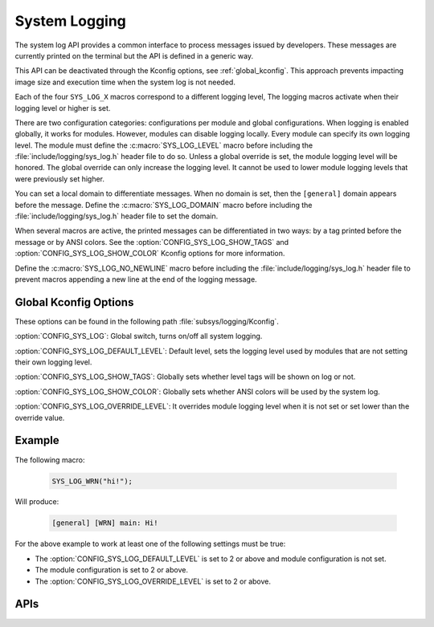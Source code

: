 .. _system_log:

System Logging
##############

The system log API provides a common interface to process messages issued by
developers. These messages are currently printed on the terminal but the API is
defined in a generic way.

This API can be deactivated through the Kconfig options, see
:ref:`global_kconfig`.
This approach prevents impacting image size and execution time when the system
log is not needed.

Each of the four ``SYS_LOG_X`` macros correspond to a different logging level,
The logging macros activate when their logging level or higher is set.

There are two configuration categories: configurations per module and global
configurations. When logging is enabled globally, it works for modules. However,
modules can disable logging locally. Every module can specify its own logging
level. The module must define the :c:macro:`SYS_LOG_LEVEL` macro before
including the :file:`include/logging/sys_log.h` header file to do so. Unless a global
override is set, the module logging level will be honored. The global override
can only increase the logging level. It cannot be used to lower module logging
levels that were previously set higher.

You can set a local domain to differentiate messages. When no domain is set,
then the ``[general]`` domain appears before the message. Define the
:c:macro:`SYS_LOG_DOMAIN` macro before including the :file:`include/logging/sys_log.h`
header file to set the domain.

When several macros are active, the printed messages can be differentiated in
two ways: by a tag printed before the message or by ANSI colors. See the
:option:`CONFIG_SYS_LOG_SHOW_TAGS` and :option:`CONFIG_SYS_LOG_SHOW_COLOR`
Kconfig options for more information.

Define the :c:macro:`SYS_LOG_NO_NEWLINE` macro before including the
:file:`include/logging/sys_log.h` header file to prevent macros appending a new line at the
end of the logging message.

.. _global_kconfig:

Global Kconfig Options
**********************

These options can be found in the following path :file:`subsys/logging/Kconfig`.

:option:`CONFIG_SYS_LOG`: Global switch, turns on/off all system logging.

:option:`CONFIG_SYS_LOG_DEFAULT_LEVEL`: Default level, sets the logging level
used by modules that are not setting their own logging level.

:option:`CONFIG_SYS_LOG_SHOW_TAGS`: Globally sets whether level tags will be
shown on log or not.

:option:`CONFIG_SYS_LOG_SHOW_COLOR`: Globally sets whether ANSI colors will be
used by the system log.

:option:`CONFIG_SYS_LOG_OVERRIDE_LEVEL`: It overrides module logging level when
it is not set or set lower than the override value.

Example
*******

The following macro:

    .. code-block:: c

     SYS_LOG_WRN("hi!");

Will produce:

    .. code-block:: console

     [general] [WRN] main: Hi!

For the above example to work at least one of the following settings must be
true:

- The :option:`CONFIG_SYS_LOG_DEFAULT_LEVEL` is set to 2 or above and module
  configuration is not set.
- The module configuration is set to 2 or above.
- The :option:`CONFIG_SYS_LOG_OVERRIDE_LEVEL` is set to 2 or above.


APIs
****

.. doxygengroup:: system_log
   :project: Zephyr
   :content-only:

